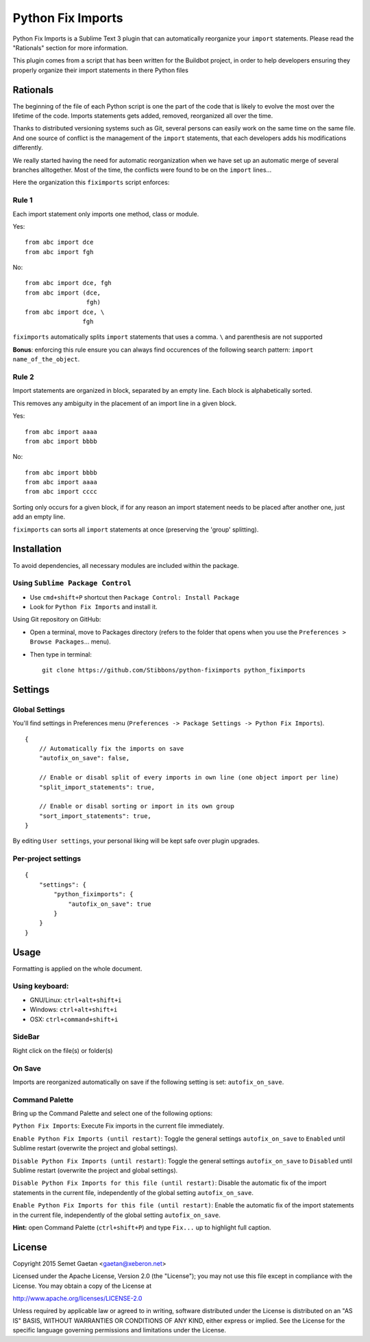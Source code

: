 ##################
Python Fix Imports
##################

Python Fix Imports is a Sublime Text 3 plugin that can automatically reorganize your ``import``
statements. Please read the "Rationals" section for more information.

This plugin comes from a script that has been written for the Buildbot project, in order to help
developers ensuring they properly organize their import statements in there Python files


Rationals
*********

The beginning of the file of each Python script is one the part of the code that is likely to evolve
the most over the lifetime of the code. Imports statements gets added, removed, reorganized all over
the time.

Thanks to distributed versioning systems such as Git, several persons can easily work on the same
time on the same file. And one source of conflict is the management of the ``import`` statements,
that each developers adds his modifications differently.

We really started having the need for automatic reorganization when we have set up an automatic
merge of several branches alltogether. Most of the time, the conflicts were found to be on the
``import`` lines...

Here the organization this ``fiximports`` script enforces:

Rule 1
------

Each import statement only imports one method, class or module.

Yes::

    from abc import dce
    from abc import fgh

No::

    from abc import dce, fgh
    from abc import (dce,
                     fgh)
    from abc import dce, \
                    fgh

``fiximports`` automatically splits ``import`` statements that uses a comma. ``\`` and parenthesis
are not supported

**Bonus**: enforcing this rule ensure you can always find occurences of the following search pattern:
``import name_of_the_object``.

Rule 2
------

Import statements are organized in block, separated by an empty line. Each block is alphabetically
sorted.

This removes any ambiguity in the placement of an import line in a given block.

Yes::

    from abc import aaaa
    from abc import bbbb

No::

    from abc import bbbb
    from abc import aaaa
    from abc import cccc

Sorting only occurs for a given block, if for any reason an import statement needs to be placed
after another one, just add an empty line.

``fiximports`` can sorts all ``import`` statements at once (preserving the 'group' splitting).


Installation
************

To avoid dependencies, all necessary modules are included within the package.

Using ``Sublime Package Control``
---------------------------------

- Use ``cmd+shift+P`` shortcut then ``Package Control: Install Package``
- Look for ``Python Fix Imports`` and install it.

Using Git repository on GitHub:

- Open a terminal, move to Packages directory (refers to the folder that opens when you use the
  ``Preferences > Browse Packages``... menu).
- Then type in terminal::

    git clone https://github.com/Stibbons/python-fiximports python_fiximports

Settings
********

Global Settings
---------------

You'll find settings in Preferences menu (``Preferences -> Package Settings -> Python Fix Imports``).

::

    {
        // Automatically fix the imports on save
        "autofix_on_save": false,

        // Enable or disabl split of every imports in own line (one object import per line)
        "split_import_statements": true,

        // Enable or disabl sorting or import in its own group
        "sort_import_statements": true,
    }

By editing ``User settings``, your personal liking will be kept safe over plugin upgrades.

Per-project settings
--------------------

::

    {
        "settings": {
            "python_fiximports": {
                "autofix_on_save": true
            }
        }
    }


Usage
*****

Formatting is applied on the whole document.

Using keyboard:
---------------

- GNU/Linux: ``ctrl+alt+shift+i``
- Windows:   ``ctrl+alt+shift+i``
- OSX:       ``ctrl+command+shift+i``

SideBar
-------

Right click on the file(s) or folder(s)

On Save
-------

Imports are reorganized automatically on save if the following setting is set: ``autofix_on_save``.

Command Palette
---------------

Bring up the Command Palette and select one of the following options:

``Python Fix Imports``: Execute Fix imports in the current file immediately.

``Enable Python Fix Imports (until restart)``: Toggle the general settings ``autofix_on_save`` to
``Enabled`` until Sublime restart (overwrite the project and global settings).

``Disable Python Fix Imports (until restart)``: Toggle the general settings ``autofix_on_save`` to
``Disabled`` until Sublime restart (overwrite the project and global settings).

``Disable Python Fix Imports for this file (until restart)``: Disable the automatic fix of the
import statements in the current file, independently of the global setting ``autofix_on_save``.

``Enable Python Fix Imports for this file (until restart)``: Enable the automatic fix of the import
statements in the current file, independently of the global setting ``autofix_on_save``.

**Hint:** open Command Palette (``ctrl+shift+P``) and type ``Fix...`` up to highlight full caption.

License
*******

Copyright 2015 Semet Gaetan <gaetan@xeberon.net>

Licensed under the Apache License, Version 2.0 (the "License");
you may not use this file except in compliance with the License.
You may obtain a copy of the License at

http://www.apache.org/licenses/LICENSE-2.0

Unless required by applicable law or agreed to in writing, software
distributed under the License is distributed on an "AS IS" BASIS,
WITHOUT WARRANTIES OR CONDITIONS OF ANY KIND, either express or implied.
See the License for the specific language governing permissions and
limitations under the License.
